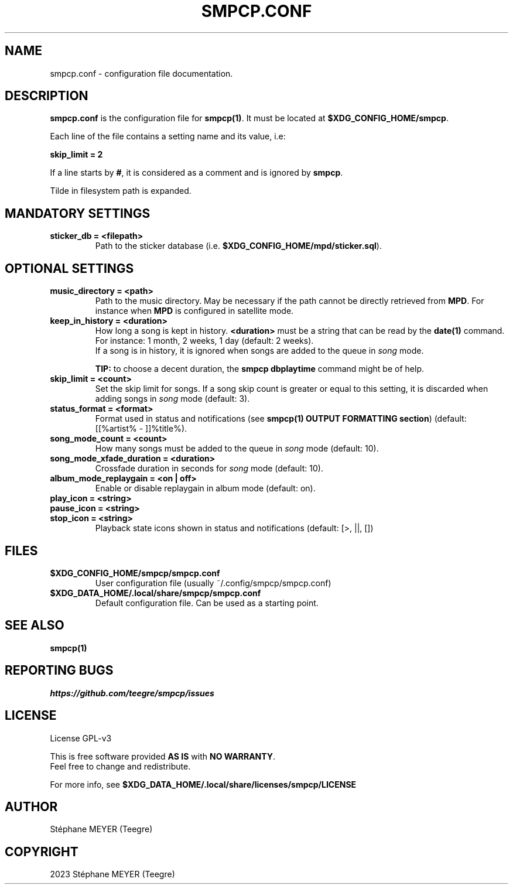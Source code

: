 .TH "SMPCP.CONF" "5" "0.1.9.4" "December 2023" "SMPCP"
.SH "NAME"
smpcp.conf - configuration file documentation.
.SH "DESCRIPTION"
\fBsmpcp.conf\fR is the configuration file for \fBsmpcp(1)\fR. It must be located at \fB$XDG_CONFIG_HOME/smpcp\fR.
.PP
Each line of the file contains a setting name and its value, i.e:
.PP
.B skip_limit = 2
.PP
If a line starts by \fB#\fR, it is considered as a comment and is ignored by \fBsmpcp\fR.

Tilde in filesystem path is expanded.
.SH "MANDATORY SETTINGS"
.TP
.B sticker_db = <filepath>
Path to the sticker database (i.e. \fB$XDG_CONFIG_HOME/mpd/sticker.sql\fR).
.SH "OPTIONAL SETTINGS"
.TP
.B music_directory = <path>
Path to the music directory. May be necessary if the path cannot be directly retrieved from \fBMPD\fR. For instance when \fBMPD\fR is configured in satellite mode.
.TP
.B keep_in_history = <duration>
How long a song is kept in history. \fB<duration>\fR must be a string that can be read by the \fBdate(1)\fR command. For instance: 1 month, 2 weeks, 1 day (default: 2 weeks).
.br
If a song is in history, it is ignored when songs are added to the queue in \fIsong\fR mode.
.br

\fBTIP:\fR to choose a decent duration, the \fBsmpcp dbplaytime\fR command might be of help.
.TP
.B skip_limit = <count>
Set the skip limit for songs. If a song skip count is greater or equal to this setting, it is discarded when adding songs in \fIsong\fR mode (default: 3).
.TP
.B status_format = <format>
Format used in status and notifications (see \fBsmpcp(1) OUTPUT FORMATTING section\fR) (default: [[%artist% - ]]%title%).
.TP
.B song_mode_count = <count>
How many songs must be added to the queue in \fIsong\fR mode (default: 10).
.TP
.B song_mode_xfade_duration = <duration>
Crossfade duration in seconds for \fIsong\fR mode (default: 10).
.TP
.B album_mode_replaygain = <on | off>
Enable or disable replaygain in album mode (default: on).
.TP
.B play_icon = <string>
.TP
.B pause_icon = <string>
.TP
.B stop_icon = <string>
Playback state icons shown in status and notifications (default: [>, ||, [])
.SH "FILES"
.TP
.B $XDG_CONFIG_HOME/smpcp/smpcp.conf
User configuration file (usually ~/.config/smpcp/smpcp.conf)
.TP
.B $XDG_DATA_HOME/.local/share/smpcp/smpcp.conf
Default configuration file. Can be used as a starting point.
.SH "SEE ALSO"
.TP
.B smpcp(1)
.SH "REPORTING BUGS"
\fIhttps://github.com/teegre/smpcp/issues\fR
.SH "LICENSE"
License GPL-v3

This is free software provided \fBAS IS\fR with \fBNO WARRANTY\fR.
.br
Feel free to change and redistribute.

For more info, see \fB$XDG_DATA_HOME/.local/share/licenses/smpcp/LICENSE\fR
.SH "AUTHOR"
.TP
Stéphane MEYER (Teegre)
.SH "COPYRIGHT"
.TP
2023 Stéphane MEYER (Teegre)
